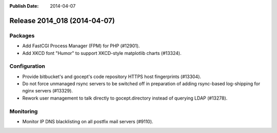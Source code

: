 :Publish Date: 2014-04-07

Release 2014_018 (2014-04-07)
-----------------------------

Packages
^^^^^^^^

* Add FastCGI Process Manager (FPM) for PHP (#12901).
* Add XKCD font "Humor" to support XKCD-style matplotlib charts (#13324).


Configuration
^^^^^^^^^^^^^

* Provide bitbucket's and gocept's code repository HTTPS host fingerprints
  (#13304).
* Do not force unmanaged rsync servers to be switched off in preparation of
  adding rsync-based log-shipping for nginx servers (#13329).
* Rework user management to talk directly to gocept.directory instead of
  querying LDAP (#13278).


Monitoring
^^^^^^^^^^

* Monitor IP DNS blacklisting on all postfix mail servers (#9110).

.. vim: set spell spelllang=en:

